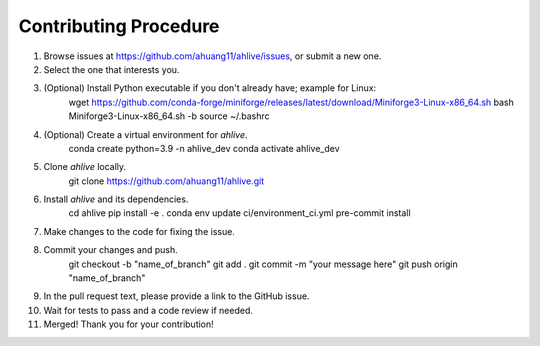Contributing Procedure
----------------------

1. Browse issues at https://github.com/ahuang11/ahlive/issues, or submit a new one.
2. Select the one that interests you.
3. (Optional) Install Python executable if you don't already have; example for Linux:
    wget https://github.com/conda-forge/miniforge/releases/latest/download/Miniforge3-Linux-x86_64.sh
    bash Miniforge3-Linux-x86_64.sh -b
    source ~/.bashrc
4. (Optional) Create a virtual environment for `ahlive`.
    conda create python=3.9 -n ahlive_dev
    conda activate ahlive_dev
5. Clone `ahlive` locally.
    git clone https://github.com/ahuang11/ahlive.git
6. Install `ahlive` and its dependencies.
    cd ahlive
    pip install -e .
    conda env update ci/environment_ci.yml
    pre-commit install
7. Make changes to the code for fixing the issue.
8. Commit your changes and push.
    git checkout -b "name_of_branch"
    git add .
    git commit -m "your message here"
    git push origin "name_of_branch"
9. In the pull request text, please provide a link to the GitHub issue.
10. Wait for tests to pass and a code review if needed.
11. Merged! Thank you for your contribution!

